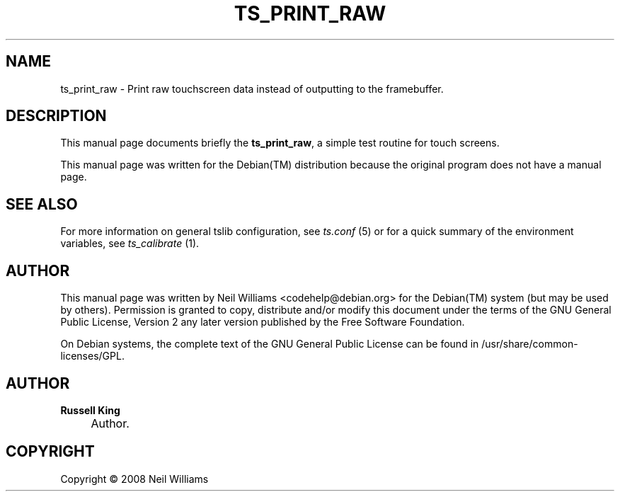 .\"     Title: TS_PRINT_RAW
.\"    Author: Russell King
.\" Generator: DocBook XSL Stylesheets v1.73.2 <http://docbook.sf.net/>
.\"      Date: January 21, 2008
.\"    Manual: tslib
.\"    Source: Debian 1
.\"
.TH "TS_PRINT_RAW" "1" "January 21, 2008" "Debian 1" "tslib"
.\" disable hyphenation
.nh
.\" disable justification (adjust text to left margin only)
.ad l
.SH "NAME"
ts_print_raw \- Print raw touchscreen data instead of outputting to the framebuffer.
.SH "DESCRIPTION"
.PP
This manual page documents briefly the
\fBts_print_raw\fR, a simple test routine for touch screens\&.
.PP
This manual page was written for the
Debian(TM)
distribution because the original program does not have a manual page\&.
.SH "SEE ALSO"
.PP
For more information on general tslib configuration, see
\fIts\&.conf\fR
(5) or for a quick summary of the environment variables, see
\fIts_calibrate\fR
(1)\&.
.SH "AUTHOR"
.PP
This manual page was written by Neil Williams
<codehelp@debian\&.org>
for the
Debian(TM)
system (but may be used by others)\&. Permission is granted to copy, distribute and/or modify this document under the terms of the
GNU
General Public License, Version 2 any later version published by the Free Software Foundation\&.
.PP
On Debian systems, the complete text of the GNU General Public License can be found in /usr/share/common\-licenses/GPL\&.
.SH "AUTHOR"
.PP
\fBRussell King\fR
.sp -1n
.IP "" 4
Author.
.SH "COPYRIGHT"
Copyright \(co 2008 Neil Williams
.br
